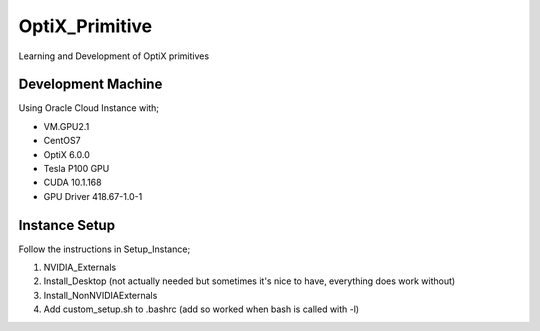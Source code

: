 ***************
OptiX_Primitive
***************
Learning and Development of OptiX primitives

Development Machine
-------------------
Using Oracle Cloud Instance with;

* VM.GPU2.1
* CentOS7
* OptiX 6.0.0
* Tesla P100 GPU
* CUDA 10.1.168
* GPU Driver 418.67-1.0-1

Instance Setup
--------------
Follow the instructions in Setup_Instance;

1. NVIDIA_Externals
2. Install_Desktop (not actually needed but sometimes it's nice to have, everything does work without)
3. Install_NonNVIDIAExternals
4. Add custom_setup.sh to .bashrc (add so worked when bash is called with -l)
